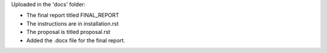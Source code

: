 Uploaded in the 'docs' folder:

- The final report titled FINAL_REPORT
- The instructions are in installation.rst
- The proposal is titled proposal.rst
- Added the .docx file for the final report.
